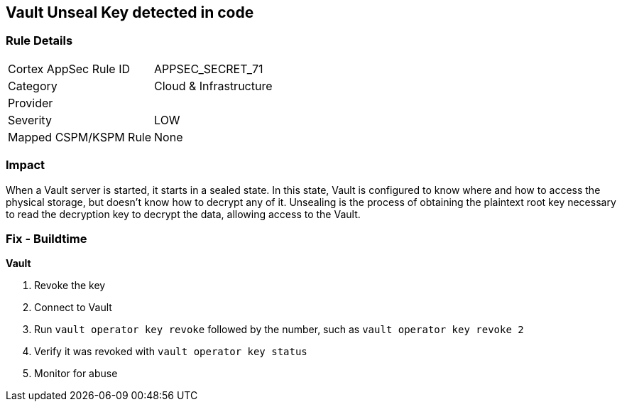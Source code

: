 == Vault Unseal Key detected in code


=== Rule Details

[cols="1,2"]
|===
|Cortex AppSec Rule ID |APPSEC_SECRET_71
|Category |Cloud & Infrastructure
|Provider |
|Severity |LOW
|Mapped CSPM/KSPM Rule |None
|===


=== Impact
When a Vault server is started, it starts in a sealed state.
In this state, Vault is configured to know where and how to access the physical storage, but doesn't know how to decrypt any of it.
Unsealing is the process of obtaining the plaintext root key necessary to read the decryption key to decrypt the data, allowing access to the Vault.

=== Fix - Buildtime


*Vault* 



.  Revoke the key

. Connect to Vault

. Run `vault operator key revoke` followed by the number, such as `vault operator key revoke 2`

. Verify it was revoked with `vault operator key status`

.  Monitor for abuse
